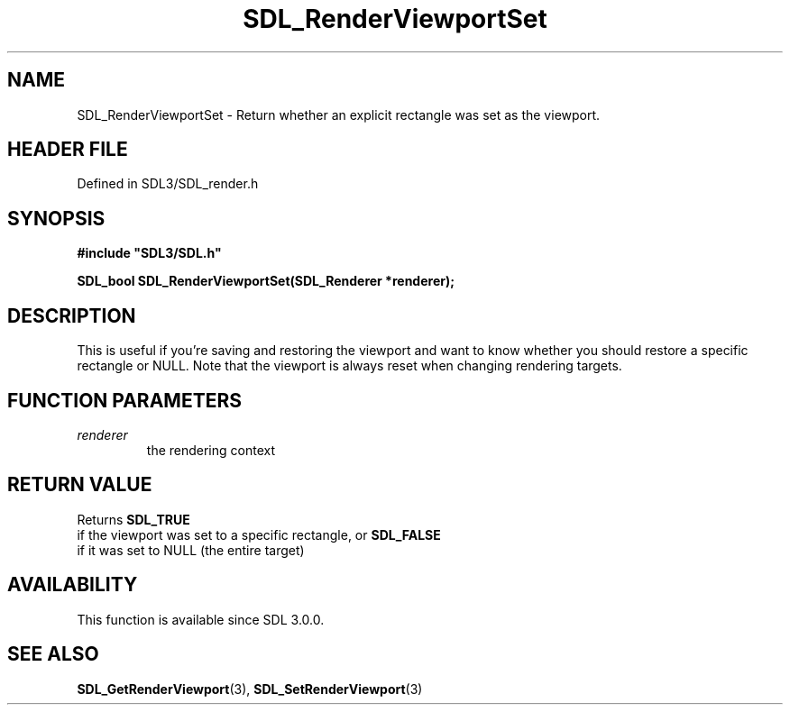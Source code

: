 .\" This manpage content is licensed under Creative Commons
.\"  Attribution 4.0 International (CC BY 4.0)
.\"   https://creativecommons.org/licenses/by/4.0/
.\" This manpage was generated from SDL's wiki page for SDL_RenderViewportSet:
.\"   https://wiki.libsdl.org/SDL_RenderViewportSet
.\" Generated with SDL/build-scripts/wikiheaders.pl
.\"  revision SDL-prerelease-3.1.1-227-gd42d66149
.\" Please report issues in this manpage's content at:
.\"   https://github.com/libsdl-org/sdlwiki/issues/new
.\" Please report issues in the generation of this manpage from the wiki at:
.\"   https://github.com/libsdl-org/SDL/issues/new?title=Misgenerated%20manpage%20for%20SDL_RenderViewportSet
.\" SDL can be found at https://libsdl.org/
.de URL
\$2 \(laURL: \$1 \(ra\$3
..
.if \n[.g] .mso www.tmac
.TH SDL_RenderViewportSet 3 "SDL 3.1.1" "SDL" "SDL3 FUNCTIONS"
.SH NAME
SDL_RenderViewportSet \- Return whether an explicit rectangle was set as the viewport\[char46]
.SH HEADER FILE
Defined in SDL3/SDL_render\[char46]h

.SH SYNOPSIS
.nf
.B #include \(dqSDL3/SDL.h\(dq
.PP
.BI "SDL_bool SDL_RenderViewportSet(SDL_Renderer *renderer);
.fi
.SH DESCRIPTION
This is useful if you're saving and restoring the viewport and want to know
whether you should restore a specific rectangle or NULL\[char46] Note that the
viewport is always reset when changing rendering targets\[char46]

.SH FUNCTION PARAMETERS
.TP
.I renderer
the rendering context
.SH RETURN VALUE
Returns 
.BR SDL_TRUE
 if the viewport was set to a specific
rectangle, or 
.BR SDL_FALSE
 if it was set to NULL (the entire
target)

.SH AVAILABILITY
This function is available since SDL 3\[char46]0\[char46]0\[char46]

.SH SEE ALSO
.BR SDL_GetRenderViewport (3),
.BR SDL_SetRenderViewport (3)
